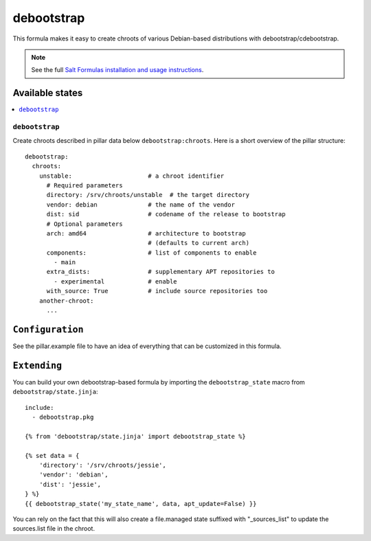 ===========
debootstrap
===========

This formula makes it easy to create chroots of various Debian-based
distributions with debootstrap/cdebootstrap.

.. note::

    See the full `Salt Formulas installation and usage instructions
    <http://docs.saltstack.com/en/latest/topics/development/conventions/formulas.html>`_.

Available states
================

.. contents::
    :local:

``debootstrap``
---------------

Create chroots described in pillar data below ``debootstrap:chroots``.
Here is a short overview of the pillar structure::

    debootstrap:
      chroots:
        unstable:                     # a chroot identifier
          # Required parameters
          directory: /srv/chroots/unstable  # the target directory
          vendor: debian              # the name of the vendor
          dist: sid                   # codename of the release to bootstrap
          # Optional parameters
          arch: amd64                 # architecture to bootstrap
                                      # (defaults to current arch)
          components:                 # list of components to enable
            - main
          extra_dists:                # supplementary APT repositories to 
            - experimental            # enable
          with_source: True           # include source repositories too
        another-chroot:
          ...

``Configuration``
=================
See the pillar.example file to have an idea of everything that can
be customized in this formula.

``Extending``
=============
You can build your own debootstrap-based formula by importing the
``debootstrap_state`` macro from ``debootstrap/state.jinja``::

    include:
      - debootstrap.pkg

    {% from 'debootstrap/state.jinja' import debootstrap_state %}

    {% set data = {
        'directory': '/srv/chroots/jessie',
        'vendor': 'debian',
        'dist': 'jessie',
    } %}
    {{ debootstrap_state('my_state_name', data, apt_update=False) }}

You can rely on the fact that this will also create a file.managed
state suffixed with "_sources_list" to update the sources.list file in the
chroot.
